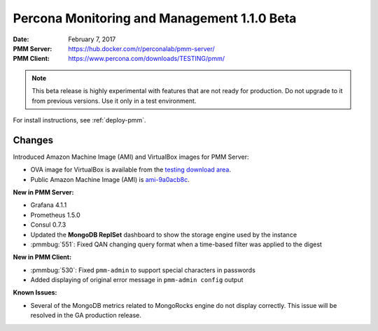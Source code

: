 .. _1.1.0beta:

============================================
Percona Monitoring and Management 1.1.0 Beta
============================================

:Date: February 7, 2017
:PMM Server: https://hub.docker.com/r/perconalab/pmm-server/
:PMM Client: https://www.percona.com/downloads/TESTING/pmm/

.. note::

   This beta release is highly experimental
   with features that are not ready for production.
   Do not upgrade to it from previous versions.
   Use it only in a test environment.

For install instructions, see :ref:`deploy-pmm`.

Changes
=======

Introduced Amazon Machine Image (AMI) and VirtualBox images for PMM Server:

* OVA image for VirtualBox is available from the
  `testing download area
  <https://www.percona.com/redir/downloads/TESTING/pmm/>`_.

* Public Amazon Machine Image (AMI) is
  `ami-9a0acb8c <https://console.aws.amazon.com/ec2/v2/home?region=us-east-1#Images:visibility=public-images;imageId=ami-9a0acb8c>`_.

**New in PMM Server:**

* Grafana 4.1.1

* Prometheus 1.5.0

* Consul 0.7.3

* Updated the **MongoDB ReplSet** dashboard
  to show the storage engine used by the instance

* :pmmbug:`551`: Fixed QAN changing query format
  when a time-based filter was applied to the digest

**New in PMM Client:**

* :pmmbug:`530`: Fixed ``pmm-admin`` to support special characters
  in passwords

* Added displaying of original error message
  in ``pmm-admin config`` output

**Known Issues:**

* Several of the MongoDB metrics related to MongoRocks engine
  do not display correctly.
  This issue will be resolved in the GA production release.

